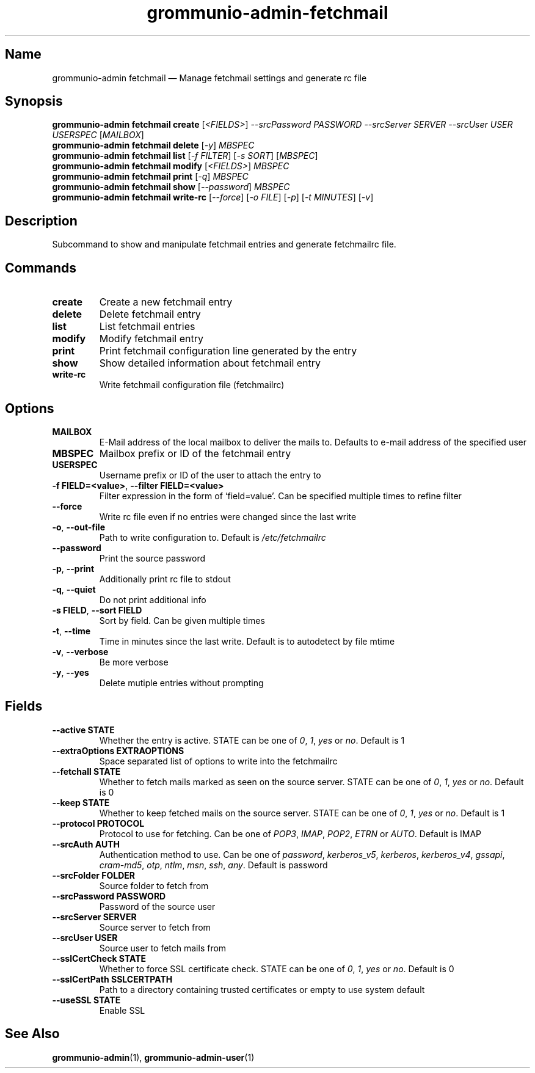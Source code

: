 .\" Automatically generated by Pandoc 2.9.2.1
.\"
.TH "grommunio-admin-fetchmail" "1" "" "" ""
.hy
.SH Name
.PP
grommunio-admin fetchmail \[em] Manage fetchmail settings and generate
rc file
.SH Synopsis
.PP
\f[B]grommunio-admin fetchmail\f[R] \f[B]create\f[R]
[\f[I]<FIELDS>\f[R]] \f[I]--srcPassword PASSWORD\f[R] \f[I]--srcServer
SERVER\f[R] \f[I]--srcUser USER\f[R] \f[I]USERSPEC\f[R]
[\f[I]MAILBOX\f[R]]
.PD 0
.P
.PD
\f[B]grommunio-admin fetchmail\f[R] \f[B]delete\f[R] [\f[I]-y\f[R]]
\f[I]MBSPEC\f[R]
.PD 0
.P
.PD
\f[B]grommunio-admin fetchmail\f[R] \f[B]list\f[R] [\f[I]-f FILTER\f[R]]
[\f[I]-s SORT\f[R]] [\f[I]MBSPEC\f[R]]
.PD 0
.P
.PD
\f[B]grommunio-admin fetchmail\f[R] \f[B]modify\f[R]
[\f[I]<FIELDS>\f[R]] \f[I]MBSPEC\f[R]
.PD 0
.P
.PD
\f[B]grommunio-admin fetchmail\f[R] \f[B]print\f[R] [\f[I]-q\f[R]]
\f[I]MBSPEC\f[R]
.PD 0
.P
.PD
\f[B]grommunio-admin fetchmail\f[R] \f[B]show\f[R]
[\f[I]--password\f[R]] \f[I]MBSPEC\f[R]
.PD 0
.P
.PD
\f[B]grommunio-admin fetchmail\f[R] \f[B]write-rc\f[R]
[\f[I]--force\f[R]] [\f[I]-o FILE\f[R]] [\f[I]-p\f[R]] [\f[I]-t
MINUTES\f[R]] [\f[I]-v\f[R]]
.SH Description
.PP
Subcommand to show and manipulate fetchmail entries and generate
fetchmailrc file.
.SH Commands
.TP
\f[B]\f[CB]create\f[B]\f[R]
Create a new fetchmail entry
.TP
\f[B]\f[CB]delete\f[B]\f[R]
Delete fetchmail entry
.TP
\f[B]\f[CB]list\f[B]\f[R]
List fetchmail entries
.TP
\f[B]\f[CB]modify\f[B]\f[R]
Modify fetchmail entry
.TP
\f[B]\f[CB]print\f[B]\f[R]
Print fetchmail configuration line generated by the entry
.TP
\f[B]\f[CB]show\f[B]\f[R]
Show detailed information about fetchmail entry
.TP
\f[B]\f[CB]write-rc\f[B]\f[R]
Write fetchmail configuration file (fetchmailrc)
.SH Options
.TP
\f[B]\f[CB]MAILBOX\f[B]\f[R]
E-Mail address of the local mailbox to deliver the mails to.
Defaults to e-mail address of the specified user
.TP
\f[B]\f[CB]MBSPEC\f[B]\f[R]
Mailbox prefix or ID of the fetchmail entry
.TP
\f[B]\f[CB]USERSPEC\f[B]\f[R]
Username prefix or ID of the user to attach the entry to
.TP
\f[B]\f[CB]-f FIELD=<value>\f[B]\f[R], \f[B]\f[CB]--filter FIELD=<value>\f[B]\f[R]
Filter expression in the form of \[oq]field=value\[cq].
Can be specified multiple times to refine filter
.TP
\f[B]\f[CB]--force\f[B]\f[R]
Write rc file even if no entries were changed since the last write
.TP
\f[B]\f[CB]-o\f[B]\f[R], \f[B]\f[CB]--out-file\f[B]\f[R]
Path to write configuration to.
Default is \f[I]/etc/fetchmailrc\f[R]
.TP
\f[B]\f[CB]--password\f[B]\f[R]
Print the source password
.TP
\f[B]\f[CB]-p\f[B]\f[R], \f[B]\f[CB]--print\f[B]\f[R]
Additionally print rc file to stdout
.TP
\f[B]\f[CB]-q\f[B]\f[R], \f[B]\f[CB]--quiet\f[B]\f[R]
Do not print additional info
.TP
\f[B]\f[CB]-s FIELD\f[B]\f[R], \f[B]\f[CB]--sort FIELD\f[B]\f[R]
Sort by field.
Can be given multiple times
.TP
\f[B]\f[CB]-t\f[B]\f[R], \f[B]\f[CB]--time\f[B]\f[R]
Time in minutes since the last write.
Default is to autodetect by file mtime
.TP
\f[B]\f[CB]-v\f[B]\f[R], \f[B]\f[CB]--verbose\f[B]\f[R]
Be more verbose
.TP
\f[B]\f[CB]-y\f[B]\f[R], \f[B]\f[CB]--yes\f[B]\f[R]
Delete mutiple entries without prompting
.SH Fields
.TP
\f[B]\f[CB]--active STATE\f[B]\f[R]
Whether the entry is active.
STATE can be one of \f[I]0\f[R], \f[I]1\f[R], \f[I]yes\f[R] or
\f[I]no\f[R].
Default is 1
.TP
\f[B]\f[CB]--extraOptions EXTRAOPTIONS\f[B]\f[R]
Space separated list of options to write into the fetchmailrc
.TP
\f[B]\f[CB]--fetchall STATE\f[B]\f[R]
Whether to fetch mails marked as seen on the source server.
STATE can be one of \f[I]0\f[R], \f[I]1\f[R], \f[I]yes\f[R] or
\f[I]no\f[R].
Default is 0
.TP
\f[B]\f[CB]--keep STATE\f[B]\f[R]
Whether to keep fetched mails on the source server.
STATE can be one of \f[I]0\f[R], \f[I]1\f[R], \f[I]yes\f[R] or
\f[I]no\f[R].
Default is 1
.TP
\f[B]\f[CB]--protocol PROTOCOL\f[B]\f[R]
Protocol to use for fetching.
Can be one of \f[I]POP3\f[R], \f[I]IMAP\f[R], \f[I]POP2\f[R],
\f[I]ETRN\f[R] or \f[I]AUTO\f[R].
Default is IMAP
.TP
\f[B]\f[CB]--srcAuth AUTH\f[B]\f[R]
Authentication method to use.
Can be one of \f[I]password\f[R], \f[I]kerberos_v5\f[R],
\f[I]kerberos\f[R], \f[I]kerberos_v4\f[R], \f[I]gssapi\f[R],
\f[I]cram-md5\f[R], \f[I]otp\f[R], \f[I]ntlm\f[R], \f[I]msn\f[R],
\f[I]ssh\f[R], \f[I]any\f[R].
Default is password
.TP
\f[B]\f[CB]--srcFolder FOLDER\f[B]\f[R]
Source folder to fetch from
.TP
\f[B]\f[CB]--srcPassword PASSWORD\f[B]\f[R]
Password of the source user
.TP
\f[B]\f[CB]--srcServer SERVER\f[B]\f[R]
Source server to fetch from
.TP
\f[B]\f[CB]--srcUser USER\f[B]\f[R]
Source user to fetch mails from
.TP
\f[B]\f[CB]--sslCertCheck STATE\f[B]\f[R]
Whether to force SSL certificate check.
STATE can be one of \f[I]0\f[R], \f[I]1\f[R], \f[I]yes\f[R] or
\f[I]no\f[R].
Default is 0
.TP
\f[B]\f[CB]--sslCertPath SSLCERTPATH\f[B]\f[R]
Path to a directory containing trusted certificates or empty to use
system default
.TP
\f[B]\f[CB]--useSSL STATE\f[B]\f[R]
Enable SSL
.SH See Also
.PP
\f[B]grommunio-admin\f[R](1), \f[B]grommunio-admin-user\f[R](1)
